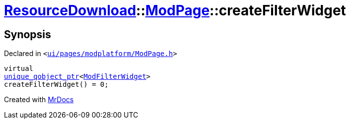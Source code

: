 [#ResourceDownload-ModPage-createFilterWidget]
= xref:ResourceDownload.adoc[ResourceDownload]::xref:ResourceDownload/ModPage.adoc[ModPage]::createFilterWidget
:relfileprefix: ../../
:mrdocs:


== Synopsis

Declared in `&lt;https://github.com/PrismLauncher/PrismLauncher/blob/develop/launcher/ui/pages/modplatform/ModPage.h#L53[ui&sol;pages&sol;modplatform&sol;ModPage&period;h]&gt;`

[source,cpp,subs="verbatim,replacements,macros,-callouts"]
----
virtual
xref:unique_qobject_ptr.adoc[unique&lowbar;qobject&lowbar;ptr]&lt;xref:ModFilterWidget.adoc[ModFilterWidget]&gt;
createFilterWidget() = 0;
----



[.small]#Created with https://www.mrdocs.com[MrDocs]#
